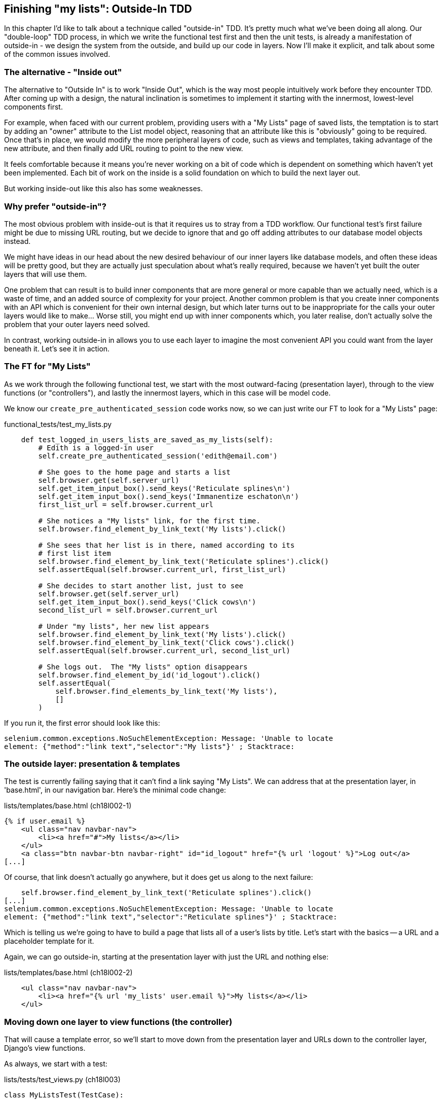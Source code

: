 Finishing "my lists": Outside-In TDD
------------------------------------

In this chapter I'd like to talk about a technique called "outside-in" TDD.
It's pretty much what we've been doing all along. Our "double-loop" TDD
process, in which we write the functional test first and then the unit tests,
is already a manifestation of outside-in - we design the system from the
outside, and build up our code in layers. Now I'll make it explicit, and talk
about some of the common issues involved.


The alternative - "Inside out"
~~~~~~~~~~~~~~~~~~~~~~~~~~~~~~

The alternative to "Outside In" is to work "Inside Out", which is the way most
people intuitively work before they encounter TDD. After
coming up with a design, the natural inclination is sometimes to implement it
starting with the innermost, lowest-level components first.

For example, when faced with our current problem, providing users with a
"My Lists" page of saved lists, the temptation is to start by adding an "owner"
attribute to the List model object, reasoning that an attribute like this is
"obviously" going to be required. Once that's in place, we would modify the
more peripheral layers of code, such as views and templates, taking advantage
of the new attribute, and then finally add URL routing to point to the new
view.

It feels comfortable because it means you're never working on a bit of code
which is dependent on something which haven't yet been implemented. Each bit of
work on the inside is a solid foundation on which to build the next layer out.

But working inside-out like this also has some weaknesses.

Why prefer "outside-in"?
~~~~~~~~~~~~~~~~~~~~~~~~

The most obvious problem with inside-out is that it requires us to stray from a
TDD workflow. Our functional test's first failure might be due to missing URL
routing, but we decide to ignore that and go off adding attributes to our
database model objects instead.

We might have ideas in our head about the new desired behaviour of our inner
layers like database models, and often these ideas will be pretty good, but
they are actually just speculation about what's really required, because
we haven't yet built the outer layers that will use them.

One problem that can result is to build inner components that are more
general or more capable than we actually need, which is a waste of time,
and an added source of complexity for your project. Another common problem
is that you create inner components with an API which is convenient for their
own internal design, but which later turns out to be inappropriate for the
calls your outer layers would like to make... Worse still, you might end up
with inner components which, you later realise, don't actually solve the
problem that your outer layers need solved.

In contrast, working outside-in in allows you to use each layer to imagine the
most convenient API you could want from the layer beneath it. Let's see it in 
action.


The FT for "My Lists"
~~~~~~~~~~~~~~~~~~~~~

As we work through the following functional test, we start with the most
outward-facing (presentation layer), through to the view functions (or
"controllers"), and lastly the innermost layers, which in this case will be
model code.

We know our `create_pre_authenticated_session` code works now, so we can just
write our FT to look for a "My Lists" page:


[role="sourcecode"]
.functional_tests/test_my_lists.py
[source,python]
----
    def test_logged_in_users_lists_are_saved_as_my_lists(self):
        # Edith is a logged-in user
        self.create_pre_authenticated_session('edith@email.com')

        # She goes to the home page and starts a list
        self.browser.get(self.server_url)
        self.get_item_input_box().send_keys('Reticulate splines\n')
        self.get_item_input_box().send_keys('Immanentize eschaton\n')
        first_list_url = self.browser.current_url

        # She notices a "My lists" link, for the first time.
        self.browser.find_element_by_link_text('My lists').click()

        # She sees that her list is in there, named according to its
        # first list item
        self.browser.find_element_by_link_text('Reticulate splines').click()
        self.assertEqual(self.browser.current_url, first_list_url)

        # She decides to start another list, just to see
        self.browser.get(self.server_url)
        self.get_item_input_box().send_keys('Click cows\n')
        second_list_url = self.browser.current_url

        # Under "my lists", her new list appears
        self.browser.find_element_by_link_text('My lists').click()
        self.browser.find_element_by_link_text('Click cows').click()
        self.assertEqual(self.browser.current_url, second_list_url)

        # She logs out.  The "My lists" option disappears
        self.browser.find_element_by_id('id_logout').click()
        self.assertEqual(
            self.browser.find_elements_by_link_text('My lists'),
            []
        )
----

If you run it, the first error should look like this:

----
selenium.common.exceptions.NoSuchElementException: Message: 'Unable to locate
element: {"method":"link text","selector":"My lists"}' ; Stacktrace: 
----


The outside layer: presentation & templates
~~~~~~~~~~~~~~~~~~~~~~~~~~~~~~~~~~~~~~~~~~~

The test is currently failing saying that it can't find a link saying "My
Lists". We can address that at the presentation layer, in 'base.html', in
our navigation bar. Here's the minimal code change:

[role="sourcecode"]
.lists/templates/base.html (ch18l002-1)
[source,html]
----
{% if user.email %}
    <ul class="nav navbar-nav">
        <li><a href="#">My lists</a></li>
    </ul>
    <a class="btn navbar-btn navbar-right" id="id_logout" href="{% url 'logout' %}">Log out</a>
[...]
----

Of course, that link doesn't actually go anywhere, but it does get us along to
the next failure:

----
    self.browser.find_element_by_link_text('Reticulate splines').click()
[...]
selenium.common.exceptions.NoSuchElementException: Message: 'Unable to locate
element: {"method":"link text","selector":"Reticulate splines"}' ; Stacktrace:
----

Which is telling us we're going to have to build a page that lists all of a
user's lists by title.  Let's start with the basics -- a URL and a placeholder
template for it.

Again, we can go outside-in, starting at the presentation layer with just the 
URL and nothing else:


[role="sourcecode"]
.lists/templates/base.html (ch18l002-2)
[source,html]
----
    <ul class="nav navbar-nav">
        <li><a href="{% url 'my_lists' user.email %}">My lists</a></li>
    </ul>
----


Moving down one layer to view functions (the controller)
~~~~~~~~~~~~~~~~~~~~~~~~~~~~~~~~~~~~~~~~~~~~~~~~~~~~~~~~

That will cause a template error, so we'll start to move down from the
presentation layer and URLs down to the controller layer, Django's view
functions.

As always, we start with a test:

[role="sourcecode"]
.lists/tests/test_views.py (ch18l003)
[source,python]
----
class MyListsTest(TestCase):

    def test_my_lists_url_renders_my_lists_template(self):
        response = self.client.get('/lists/users/a@b.com/')
        self.assertTemplateUsed(response, 'my_lists.html')
----

That gives:

----
AssertionError: False is not true : Template 'my_lists.html' was not a template
used to render the response. Actual template(s) used: <Unknown Template>
----

And we fix it, still at the presentation level, in 'urls.py':


[role="sourcecode"]
.lists/urls.py
[source,python]
----
urlpatterns = patterns('',
    url(r'^(\d+)/$', 'lists.views.view_list', name='view_list'),
    url(r'^new$', 'lists.views.new_list', name='new_list'),
    url(r'^users/(.+)/$', 'lists.views.my_lists', name='my_lists'),
)
----
//004

That gives us a test failure, which informs us of what we should do as we
move down to the next level:

----
django.core.exceptions.ViewDoesNotExist: Could not import lists.views.my_lists.
View does not exist in module lists.views.
----

We move in from the presentation layer to the views layer, and create a
minimal placeholder:

[role="sourcecode"]
.lists/views.py (ch18l005)
[source,python]
----
def my_lists(request, email):
    return render(request, 'my_lists.html')
----

And, a minimal template:

[role="sourcecode"]
.lists/templates/my_lists.html
[source,html]
----
{% extends 'base.html' %}

{% block header_text %}My Lists{% endblock %}
----

That gets our unit tests passing, but our FT is still at the same point,
saying that the "My Lists" page doesn't yet show any lists.  It wants
them to be clickable links named after the first item:

----
selenium.common.exceptions.NoSuchElementException: Message: 'Unable to locate
element: {"method":"link text","selector":"Reticulate splines"}' ; Stacktrace: 
----

Another pass, outside-in
~~~~~~~~~~~~~~~~~~~~~~~~

At each stage, we still let the FT drive what development we do.

Starting again at the outside layer, in the template, we begin to
write the template code we'd like to use to get the my lists page to
work the  way we want it to. As we do so, we start to specify the API
we want from the code at the layers below.


A quick re-structure of the template inheritance hierarchy
^^^^^^^^^^^^^^^^^^^^^^^^^^^^^^^^^^^^^^^^^^^^^^^^^^^^^^^^^^

Currently there's no place in our base template for us to put any new
content.  Also, the my lists page doesn't need the new item form, so
we'll put that into a block too, making it optional:

[role="sourcecode"]
.lists/templates/base.html (ch18l007-1)
[source,html]
----
    <div class="text-center">
        <h1>{% block header_text %}{% endblock %}</h1>

        {% block list_form %}
        <form method="POST" action="{% block form_action %}{% endblock %}">
            {{ form.text }}
            {% csrf_token %}
            {% if form.errors %}
                <div class="form-group has-error">
                    <div class="help-block">{{ form.text.errors }}</div>
                </div>
            {% endif %}
        </form>
        {% endblock %}

    </div>
----

[role="sourcecode"]
.lists/templates/base.html (ch18l007-2)
[source,html]
----
    <div class="row">
        <div class="col-md-6 col-md-offset-3">
            {% block table %}
            {% endblock %}
        </div>
    </div>

    <div class="row">
        <div class="col-md-6 col-md-offset-3">
            {% block extra_content %}
            {% endblock %}
        </div>
    </div>

</div>
<script src="http://code.jquery.com/jquery.min.js"></script>
[...]
----

We haven't seen this feature of the Django template language yet: 'list.html'
and 'home.html' now need to explicitly pull down the `list_form` block content
using `{{ block.super }}` 

[role="sourcecode"]
.lists/templates/home.html
[source,html]
----
{% extends 'base.html' %}

{% block header_text %}Start a new To-Do list{% endblock %}

{% block list_form %}{{ block.super }}{% endblock %}

{% block form_action %}{% url 'new_list' %}{% endblock %}
----


[role="sourcecode"]
.lists/templates/list.html
[source,html]
----
{% extends 'base.html' %}

{% block header_text %}Your To-Do list{% endblock %}

{% block list_form %}{{ block.super }}{% endblock %}

{% block form_action %}{% url 'view_list' list.id %}{% endblock %}

{% block table %}
    <table id="id_list_table" class="table">
    [...]
----


Designing our API using the template
^^^^^^^^^^^^^^^^^^^^^^^^^^^^^^^^^^^^

Meanwhile, 'my_lists.html' can just work in the new `extra_content` block:

[role="sourcecode"]
.lists/templates/my_lists.html
[source,html]
----
{% extends 'base.html' %}

{% block header_text %}My Lists{% endblock %}

{% block extra_content %}
    <h2>{{ owner.email }}'s lists</h2>
    <ul>
        {% for list in owner.list_set.all %}
            <li><a href="{{ list.get_absolute_url }}">{{ list.name }}</a></li>
        {% endfor %}
    </ul>
{% endblock %}
----

We've made several design decisions in this template which are going
to filter their way down through the code:

* We want a variable called `owner` to represent the user in our template.

* We want to be able to iterate through the lists created by the user using
  `owner.list_set.all` (I happen to know we get this for free from the Django
  ORM)

* We want to use `list.name` to print out the "name" of the list, which is
  currently specified as the text of its first element.

We can re-run our FTs, to check we didn't break anything, and to see whether
we've got any further:

[subs="specialcharacters,macros"]
----
$ pass:quotes[*python3 manage.py test functional_tests*]
[...]
selenium.common.exceptions.NoSuchElementException: Message: 'Unable to locate
element: {"method":"link text","selector":"Reticulate splines"}' ; Stacktrace: 

 ---------------------------------------------------------------------
Ran 7 tests in 77.613s

FAILED (errors=1)
----

This is a good time for a commit

[subs="specialcharacters,quotes"]
----
$ *git add lists*
$ *git diff --staged*
$ *git commit -m "url, placeholder view, and first-cut templates for my_lists"*
----


Moving down to the next layer: what the view passes to the template
^^^^^^^^^^^^^^^^^^^^^^^^^^^^^^^^^^^^^^^^^^^^^^^^^^^^^^^^^^^^^^^^^^^

[role="sourcecode"]
.lists/tests/test_views.py (ch18l011)
[source,python]
----
from django.contrib.auth import get_user_model
User = get_user_model()
[...]
class MyListsTest(TestCase):

    def test_my_lists_url_renders_my_lists_template(self):
        [...]

    def test_passes_owner_to_template(self):
        user = User.objects.create(email='a@b.com')
        response = self.client.get('/lists/users/a@b.com/')
        self.assertEqual(response.context['owner'], user)
----

Gives

----
KeyError: 'owner'
----

so

[role="sourcecode"]
.lists/views.py (ch18l012)
[source,python]
----
from django.contrib.auth import get_user_model
User = get_user_model()
[...]

def my_lists(request, email):
    owner = User.objects.get(email=email)
    return render(request, 'my_lists.html', {'owner': owner})
----

We'll then get an error which will require adding a user
to our other unit test



[role="sourcecode"]
.lists/tests/test_views.py (ch18l013)
[source,python]
----
    def test_my_lists_url_renders_my_lists_template(self):
        User.objects.create(email='a@b.com')
        [...]
----

And we get to an OK

----
OK
----


The next "requirement" from the views layer
^^^^^^^^^^^^^^^^^^^^^^^^^^^^^^^^^^^^^^^^^^^

Before we move down to the model layer, there's another part of the code
at the views layer that will need to use our model:  we need some way for
newly created lists to be assigned to an owner, if the current user is 
logged in to the site:


[role="sourcecode"]
.lists/tests/test_views.py (ch18l014)
[source,python]
----
from django.http import HttpRequest
[...]
from lists.views import new_list
[...]

class NewListTest(TestCase):
    [...]

    def test_list_owner_is_saved_if_user_is_authenticated(self):
        request = HttpRequest()
        request.user = User.objects.create(email='a@b.com')
        request.POST['text'] = 'new list item'
        new_list(request)
        list_ = List.objects.first()
        self.assertEqual(list_.owner, request.user)
----

I've chosen to use the raw view function, and to manually construct an
`HttpRequest` because it's slightly easier to write the test that way.
Although the Django Test does have a helper function called `login`, but it 
doesn't work well with external authentication services.  The alternative would
be to manually create a session object (like we do in the functional tests), or
to use mocks, and I think both of which would end up uglier than this version.
If you're curious, you could have a go at writing it differently.

The test fails as follows:

----
AttributeError: 'List' object has no attribute 'owner'
----

To fix this, we can try writing code like this:

[role="sourcecode"]
.lists/views.py  
[source,python]
----
def new_list(request):
    form = ItemForm(data=request.POST)
    if form.is_valid():
        list_ = List.objects.create()
        list_.owner = request.user
        list_.save()
        form.save(for_list=list_)
        return redirect(list_)
    else:
        return render(request, 'home.html', {"form": form})
----
//015


But it won't actually work until we go down to the next layer and 
adjust the model.

----
    self.assertEqual(list_.owner, request.user)
AttributeError: 'List' object has no attribute 'owner'
----


.A more purist approach involving mocks
*******************************************************************************

Is this "pure" outside-in TDD? No.  A purist approach to outside-in TDD would
want you to use mocks at this point, and have unit tests that are more 
isolated from one level to another.  Something like this:

[role="sourcecode skipme"]
.lists/tests/test_views.py
[source,python]
----
from unittest.mock import Mock, patch
[...]

    @patch('lists.views.ItemForm.save', Mock())  #<3>
    @patch('lists.views.List.objects.create')  #<1>
    def test_list_owner_is_saved_mocky(self, mock_List_create):
        request = HttpRequest()
        request.user = Mock()
        request.POST['text'] = 'new list item'
        mock_list = mock_List_create.return_value
        new_list(request)
        self.assertEqual(mock_list.owner, request.user)  #<2>
----

<1> We mock out the `List.objects.create` function to be able
    to get access to the list that's going to be created by the view.

<2> Then we can assert about the owner we assign to it

<3> This is needed because otherwise the `form.save()` will complain
    that it's not been passed a real List object.

Try it!  You should find that it will pass, if you've added the
`list_.owner =` bit to the view.  Try removing the owner assignment,
and you'll see it fail:

[role="skipme"]
----
AssertionError: <MagicMock name='create().owner' id='140176904220432'> != <Mock
id='140176904185168'>
----

Actually, 'strictly' speaking, you'd need another check that
the list.owner gets assigned 'before' the save function is called, 
making the test even more complicated:

[role="sourcecode skipme"]
.lists/tests/test_views.py
[source,python]
----
        mock_list = mock_List_create.return_value
        def check_owner_assigned_before_save():
            self.assertEqual(mock_list.owner, request.user)
        mock_list.save.side_effect = check_owner_assigned_before_save

        new_list(request)
----

So, yes, it's a more purist approach, but it does leave you with much
mockier, and less readable tests.  That's why I prefer a more pragmatic
approach.  I think "purist" Outside-In TDD, sometimes called "London-Style
TDD", isn't worth it when you're dealing with the Django ORM a lot -- it
works better if you have code that has no external dependencies or 
"boundaries". There's more discussion of this in the "Hot Lava" chapter.

*******************************************************************************



Moving down again: to the model layer
~~~~~~~~~~~~~~~~~~~~~~~~~~~~~~~~~~~~~


Next we move down to the model layer, to get the owner.list_set.all API
working:
 

[role="sourcecode"]
.lists/tests/test_models.py (ch18l018)
[source,python]
----
from django.contrib.auth import get_user_model
User = get_user_model()
[...]

class ListModelTest(TestCase):

    def test_get_absolute_url(self):
        [...]

    def test_list_can_have_owners(self):
        user = User.objects.create(email='a@b.com')
        list_ = List.objects.create(owner=user)
        self.assertIn(list_, user.list_set.all())
----

And that gives us a new unit test failure:

----
    list_ = List.objects.create(owner=user)
    [...]
TypeError: 'owner' is an invalid keyword argument for this function
----

The naive implementation would be this:

[role="skipme"]
[source,python]
----
from django.conf import settings
[...]

class List(models.Model):
    owner = models.ForeignKey(settings.AUTH_USER_MODEL)
----

But we want to make sure the list owner is optional.  Explicit
is better than implicit, and tests are documentation, so let's have a test for
that too:


[role="sourcecode"]
.lists/tests/test_models.py (ch18l020)
[source,python]
----
    def test_list_owner_is_optional(self):
        List.objects.create()  # should not raise
----

The correct implementation is this:

[role="sourcecode"]
.lists/models.py
[source,python]
----
from django.conf import settings
[...]

class List(models.Model):
    owner = models.ForeignKey(settings.AUTH_USER_MODEL, blank=True, null=True)

    def get_absolute_url(self):
        return reverse('view_list', args=[self.id])
----
//21

Now running the tests gives a database error

----
    return Database.Cursor.execute(self, query, params)
django.db.utils.OperationalError: table lists_list has no column named owner_id
----


Because we need to do a schema migration

[subs="specialcharacters,quotes"]
----
$ *python3 manage.py schemamigration lists --auto*
+ Added field owner on lists.List
Created 0003_auto__add_field_list_owner.py. You can now apply this migration
with: ./manage.py migrate lists
----
//22

We're almost there, a couple more failures:

----
ERROR: test_redirects_after_POST (lists.tests.test_views.NewListTest)
[...]
ValueError: Cannot assign "<SimpleLazyObject:
<django.contrib.auth.models.AnonymousUser object at 0x7f364795ef90>>":
"List.owner" must be a "User" instance.
ERROR: test_saving_a_POST_request (lists.tests.test_views.NewListTest)
[...]
ValueError: Cannot assign "<SimpleLazyObject:
<django.contrib.auth.models.AnonymousUser object at 0x7f364795ef90>>":
"List.owner" must be a "User" instance.
----

We're moving back up to the views layer now, just doing a little 
tidying up. Notice that these are in the old test for the `new_list` view, when
we haven't got a logged-in user.  We should only save the list owner when the
user is actually logged in.  When they're not logged in, Django represents them
using a class called `AnonymousUser`:


[role="sourcecode"]
.lists/views.py (ch18l023)
[source,python]
----
from django.contrib.auth.models import AnonymousUser
[...]

    if form.is_valid():
        list_ = List.objects.create()
        if not isinstance(request.user, AnonymousUser):
            list_.owner = request.user
            list_.save()
        form.save(for_list=list_)
        [...]
----

And that gets us passing!
footnote:[The alternative way of checking whether a user is authenticated in
Django is to use `user.is_authenticated()` but, since we're using a custom
user model, we'd need to define that function on our User model manually.  That
feels like a distraction for this chapter, but by all means look into it.
The source of `AbstractBaseUser` in `django.contrib.auth.models` is a good
guide]

[subs="specialcharacters,macros"]
----
$ pass:quotes[*python3 manage.py test lists*]
Creating test database for alias 'default'...
.......................................
 ---------------------------------------------------------------------
Ran 39 tests in 0.237s

OK
Destroying test database for alias 'default'...
----

This is a good time for a commit:

[subs="specialcharacters,quotes"]
----
$ *git add lists*
$ *git commit -m"lists can have owners, which are saved on creation."*
----



Final step: feeding through the .name API from the template
^^^^^^^^^^^^^^^^^^^^^^^^^^^^^^^^^^^^^^^^^^^^^^^^^^^^^^^^^^^

The last thing our outside-in design wanted came from the templates,
which wanted to be able to access a list "name" based on the text of
its first item:

[role="sourcecode"]
.lists/tests/test_models.py (ch18l024)
[source,python]
----
    def test_list_name_is_first_item_text(self):
        list_ = List.objects.create()
        Item.objects.create(list=list_, text='first item')
        Item.objects.create(list=list_, text='second item')
        self.assertEqual(list_.name, 'first item')
----


[role="sourcecode"]
.lists/models.py (ch18l025)
[source,python]
----
    @property
    def name(self):
        return self.item_set.first().text
----

.The @property decorator in Python
*******************************************************************************
If you haven't seen it before, the `@property` decorator transforms a method
on a class to make it appear to the outside world like an attribute.

This is a powerful feature of the language, because it makes it easy to 
implement "duck typing", to change the implementation of a property without
changing the interface of the class.  In other words, if we decide to change
`.name` into being a "real" attribute on the model, which is stored as text in
the database, then we will be able to do so entirely transparently -- as far as
the rest of our code is concerned, they will still be able to just access
`.name` and get the list name, without needing to know about the
implementation.

Of course, in the Django template language, `.name` would still call the method
even if it didn't have `@property`, but that's a particularity of Django, and
doesn't apply to Python in general...
*******************************************************************************


And that, believe it or not, actually gets us a passing test, 
and a working "My Lists" page! (<<my-lists-page>>).

[[my-lists-page]]
.The "My Lists" page, in all its glory (and proof I did test on Windows)
image::images/my_lists_screenshot.png[Screenshot of new My Lists page]


[subs="specialcharacters,macros"]
----
$ pass:quotes[*python3 manage.py test functional_tests*]
[...]
Ran 7 tests in 93.819s

OK
----

I'll tell you what though, those FTs are taking an annoyingly long time to 
run though.  I wonder if there's something we can do about that?

.Outside-In TDD
*******************************************************************************

Outside-in TDD::
    A methodology for building code, driven by tests, which proceeds by
    starting from the "outside" layers (presentation, GUI), and moving
    "inwards" step-by-step, via view/controller layers, down towards 
    the model layer.  The idea is to drive the design of your code from
    the use to which it is going to be put, rather than trying to anticipate
    requirements from the ground up.

Mocks and "London-Style" TDD::
    In the world of Object-Oriented software design, outside-in TDD is 
    associated with the use of Mock objects. At each stage, you're writing
    tests for classes defining how they will collaborate with other
    classes that don't exist yet, at the next level down.  The natural solution
    is to use mocks to represent them.
    +
    In simple Django applications, where our layers are simply
    template/view/model, I find mocks to be overkill.  Once  applications reach
    the next level of complexity, where business logic is represented by
    a set of classes and functions independent of the Django ORM and 
    presentation layer, then the wider use of Mocks may be a better approach.
    It's beyond the scope of this book (and beyond my abilities) to present
    a decent overview of OO mocking techniques, and the pros and cons of what's
    called "London-Style" TDD to distinguish it from the "Chicago School", so
    I leave you to discover that world on your own.  One book I do recommend is
    "Growing Object-Oriented Software, Guided by Tests", by Steve Freeman and
    Nat Pryce... but I warn you: you'll have to wade through a lot of Java!

*******************************************************************************

